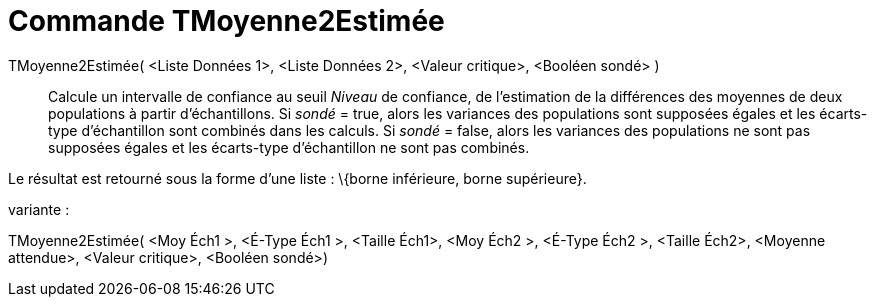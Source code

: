 = Commande TMoyenne2Estimée
:page-en: commands/TMean2Estimate_Command
ifdef::env-github[:imagesdir: /fr/modules/ROOT/assets/images]

TMoyenne2Estimée( <Liste Données 1>, <Liste Données 2>, <Valeur critique>, <Booléen sondé> )::
  Calcule un intervalle de confiance au seuil _Niveau_ de confiance, de l'estimation de la différences des moyennes de
  deux populations à partir d'échantillons.
  Si _sondé_ = true, alors les variances des populations sont supposées égales et les écarts-type d'échantillon sont
  combinés dans les calculs.
  Si _sondé_ = false, alors les variances des populations ne sont pas supposées égales et les écarts-type d'échantillon
  ne sont pas combinés.

Le résultat est retourné sous la forme d'une liste : \{borne inférieure, borne supérieure}.

variante :

TMoyenne2Estimée( <Moy Éch1 >, <É-Type Éch1 >, <Taille Éch1>, <Moy Éch2 >, <É-Type Éch2 >, <Taille Éch2>, <Moyenne
attendue>, <Valeur critique>, <Booléen sondé>)
